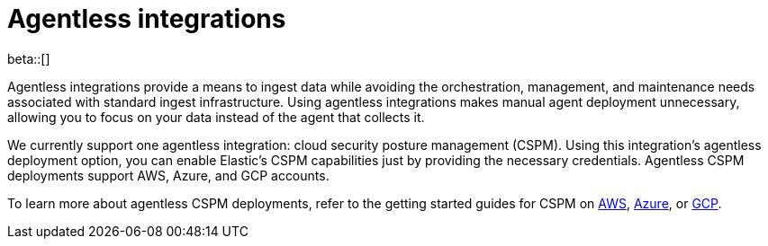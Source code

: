 [[agentless-integrations]]
= Agentless integrations

beta::[]

Agentless integrations provide a means to ingest data while avoiding the orchestration, management, and maintenance needs associated with standard ingest infrastructure. Using agentless integrations makes manual agent deployment unnecessary, allowing you to focus on your data instead of the agent that collects it. 

We currently support one agentless integration: cloud security posture management (CSPM). Using this integration's agentless deployment option, you can enable Elastic's CSPM capabilities just by providing the necessary credentials. Agentless CSPM deployments support AWS, Azure, and GCP accounts.

To learn more about agentless CSPM deployments, refer to the getting started guides for CSPM on <<cspm-get-started, AWS>>,  <<cspm-get-started-azure, Azure>>, or <<cspm-get-started-gcp, GCP>>. 